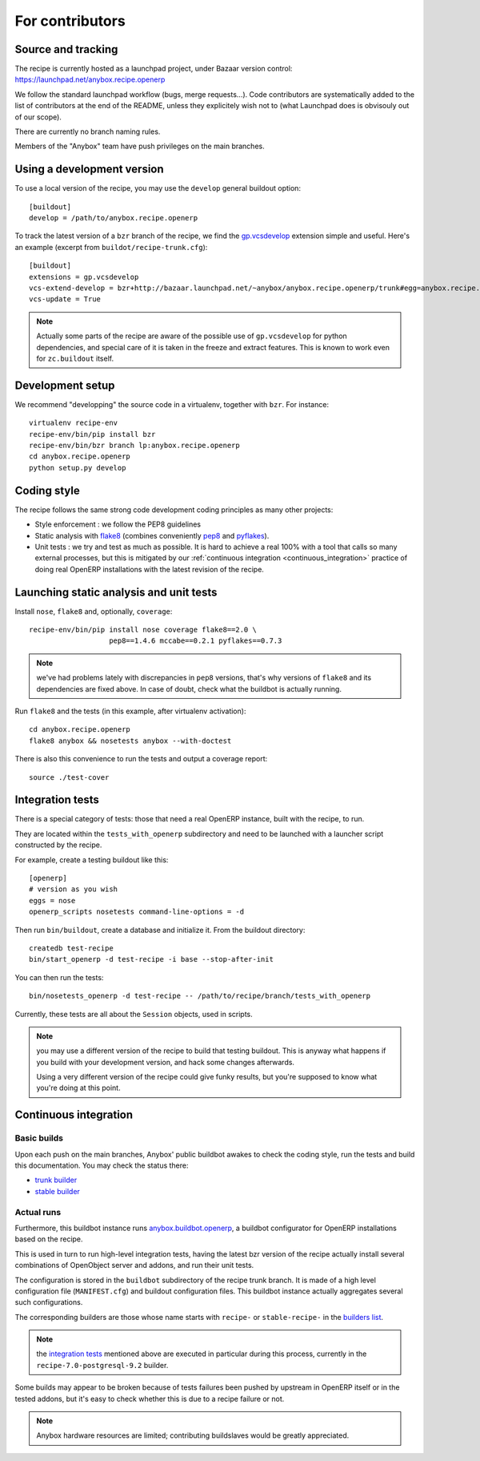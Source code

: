 For contributors
================

Source and tracking
~~~~~~~~~~~~~~~~~~~
The recipe is currently hosted as a launchpad project, under Bazaar
version control: https://launchpad.net/anybox.recipe.openerp

We follow the standard launchpad workflow (bugs, merge requests…).
Code contributors are systematically added to the list of
contributors at the end of the README, unless they explicitely wish
not to (what Launchpad does is obvisouly out of our scope).

There are currently no branch naming rules.

Members of the "Anybox" team have push privileges on the main branches.

Using a development version
~~~~~~~~~~~~~~~~~~~~~~~~~~~

To use a local version of the recipe, you may use the ``develop``
general buildout option::

  [buildout]
  develop = /path/to/anybox.recipe.openerp

To track the latest version of a ``bzr`` branch of the recipe, we find
the
`gp.vcsdevelop <https://pypi.python.org/pypi/gp.vcsdevelop>`_
extension simple and useful. Here's an example (excerpt from
``buildot/recipe-trunk.cfg``)::

  [buildout]
  extensions = gp.vcsdevelop
  vcs-extend-develop = bzr+http://bazaar.launchpad.net/~anybox/anybox.recipe.openerp/trunk#egg=anybox.recipe.openerp
  vcs-update = True

.. note::
  Actually some parts of the recipe are aware of the possible use
  of ``gp.vcsdevelop`` for python dependencies, and special care of it is
  taken in the freeze and extract features. This is known to work even
  for ``zc.buildout`` itself.

Development setup
~~~~~~~~~~~~~~~~~

We recommend "developping" the source code in a virtualenv, together
with ``bzr``. For instance::

  virtualenv recipe-env
  recipe-env/bin/pip install bzr
  recipe-env/bin/bzr branch lp:anybox.recipe.openerp
  cd anybox.recipe.openerp
  python setup.py develop

Coding style
~~~~~~~~~~~~

The recipe follows the same strong code development coding principles
as many other projects:

* Style enforcement : we follow the PEP8 guidelines
* Static analysis with `flake8 <https://pypi.python.org/pypi/flake8>`_
  (combines conveniently `pep8 <https://pypi.python.org/pypi/pep8>`_
  and `pyflakes <https://pypi.python.org/pypi/pyflakes>`_).
* Unit tests : we try and test as much as possible. It is hard to achieve a
  real 100% with a tool that calls so many external processes, but
  this is mitigated by our
  :ref:`continuous integration <continuous_integration>` practice of
  doing real OpenERP installations with the latest revision of the recipe.

Launching static analysis and unit tests
~~~~~~~~~~~~~~~~~~~~~~~~~~~~~~~~~~~~~~~~

Install ``nose``, ``flake8`` and, optionally, ``coverage``::

   recipe-env/bin/pip install nose coverage flake8==2.0 \
                      pep8==1.4.6 mccabe==0.2.1 pyflakes==0.7.3


.. note:: we've had problems lately with discrepancies in ``pep8``
          versions, that's why versions of ``flake8`` and its
          dependencies are fixed above. In case of doubt, check what
          the buildbot is actually running.

Run ``flake8`` and the tests (in this example, after virtualenv activation)::

    cd anybox.recipe.openerp
    flake8 anybox && nosetests anybox --with-doctest

There is also this convenience to run the tests and output a coverage report::

    source ./test-cover


.. _integration tests:

Integration tests
~~~~~~~~~~~~~~~~~

There is a special category of tests: those that need a real OpenERP
instance, built with the recipe, to run.

They are located within the ``tests_with_openerp`` subdirectory and
need to be launched with a launcher script constructed by the recipe.

For example, create a testing buildout like this::

  [openerp]
  # version as you wish
  eggs = nose
  openerp_scripts nosetests command-line-options = -d

Then run ``bin/buildout``, create a database and initialize it. From
the buildout directory::

  createdb test-recipe
  bin/start_openerp -d test-recipe -i base --stop-after-init

You can then run the tests::

  bin/nosetests_openerp -d test-recipe -- /path/to/recipe/branch/tests_with_openerp

Currently, these tests are all about the ``Session`` objects, used in
scripts.

.. note:: you may use a different version of the recipe to build that
          testing buildout. This is anyway what happens if you build
          with your development version, and hack some changes
          afterwards.

          Using a very different version of the recipe could give
          funky results, but you're supposed to know what you're doing
          at this point.


.. _continuous_integration:

Continuous integration
~~~~~~~~~~~~~~~~~~~~~~

Basic builds
------------

Upon each push on the main branches, Anybox' public
buildbot awakes to check the coding style, run the tests and build
this documentation. You may check the status there:

* `trunk builder
  <http://buildbot.anybox.fr/waterfall?show=anybox.recipe.openerp>`_
* `stable builder
  <http://buildbot.anybox.fr/waterfall?show=anybox.recipe.openerp-stable>`_

Actual runs
-----------

Furthermore, this buildbot instance runs `anybox.buildbot.openerp
<https://pypi.python.org/pypi/anybox.buildbot.openerp>`_,
a buildbot configurator for OpenERP installations based on the recipe.

This is used in turn to run high-level integration tests, having the
latest bzr version of the recipe actually install several combinations
of OpenObject server and addons, and run their unit tests.

The configuration is stored in the ``buildbot`` subdirectory of the
recipe trunk branch. It is made of a high level configuration file
(``MANIFEST.cfg``) and buildout configuration files. This buildbot
instance actually aggregates several such configurations.

The corresponding builders are those whose name starts with
``recipe-`` or ``stable-recipe-`` in the `builders list
<http://buildbot.anybox.fr/builders>`_.

.. note:: the `integration tests`_ mentioned above are executed in
          particular during this process, currently in the
          ``recipe-7.0-postgresql-9.2`` builder.

Some builds may appear to be broken because of tests failures been
pushed by upstream in OpenERP itself or in the tested addons, but it's
easy to check whether this is due to a recipe failure or not.

.. note::

   Anybox hardware resources are limited; contributing buildslaves would
   be greatly appreciated.


